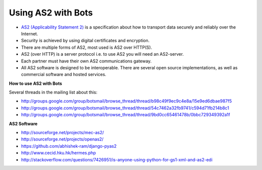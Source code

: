 Using AS2 with Bots
===================

* `AS2 (Applicability Statement 2) <http://en.wikipedia.org/wiki/AS2>`_ is a specification about how to transport data securely and reliably over the Internet. 
* Security is achieved by using digital certificates and encryption.
* There are multiple forms of AS2, most used is AS2 over HTTP(S).
* AS2 (over HTTP) is a server protocol i.e. to use AS2 you will need an AS2-server. 
* Each partner must have their own AS2 communications gateway. 
* All AS2 software is designed to be interoperable. There are several open source implementations, as well as commercial software and hosted services.

.. image:: ../images/as2-b2b-implementation.gif

**How to use AS2 with Bots**

Several threads in the mailing list about this:

* http://groups.google.com/group/botsmail/browse_thread/thread/b98c49f9ec9c4e8a/15e9ed6dbae987f5
* http://groups.google.com/group/botsmail/browse_thread/thread/54c7462a32fb9741/c594d71fb214b8c1
* http://groups.google.com/group/botsmail/browse_thread/thread/9bd0cc65461478b/0bbc729349392a1f

**AS2 Software**

* http://sourceforge.net/projects/mec-as2/
* http://sourceforge.net/projects/openas2/
* https://github.com/abhishek-ram/django-pyas2
* http://www.cecid.hku.hk/hermes.php
* http://stackoverflow.com/questions/7426951/is-anyone-using-python-for-gs1-xml-and-as2-edi

